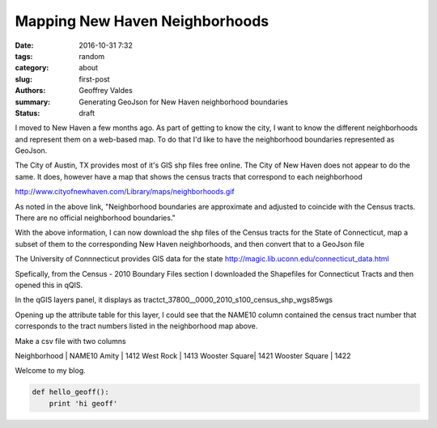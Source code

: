 Mapping New Haven Neighborhoods
###############################

:date: 2016-10-31 7:32
:tags: random
:category: about
:slug: first-post
:authors: Geoffrey Valdes
:summary: Generating GeoJson for New Haven neighborhood boundaries
:status: draft

I moved to New Haven a few months ago.  As part of getting to know the city, I want to know the different neighborhoods and represent them on a web-based map.  To do that I'd like to have the neighborhood boundaries represented as GeoJson.  

The City of Austin, TX provides most of it's GIS shp files free online.  The City of New Haven does not appear to do the same.  It does, however have a map that shows the census tracts that correspond to each neighborhood

http://www.cityofnewhaven.com/Library/maps/neighborhoods.gif

As noted in the above link, "Neighborhood boundaries are approximate and adjusted to coincide with the Census tracts.  There are no official neighborhood boundaries."

With the above information, I can now download the shp files of the Census tracts for the State of Connecticut, map a subset of them to the corresponding New Haven neighborhoods, and then convert that to a GeoJson file

The University of Connnecticut provides GIS data for the state
http://magic.lib.uconn.edu/connecticut_data.html

Spefically, from the Census - 2010 Boundary Files section I downloaded the Shapefiles for Connecticut Tracts and then opened this in qQIS.

In the qGIS layers panel, it displays as
tractct_37800__0000_2010_s100_census_shp_wgs85wgs

Opening up the attribute table for this layer, I could see that the NAME10 column contained the census tract number that corresponds to the tract numbers listed in the neighborhood map above.

Make a csv file with two columns

Neighborhood | NAME10
Amity         | 1412
West Rock     | 1413
Wooster Square| 1421
Wooster Square | 1422


Welcome to my blog.

.. code-block:: python

  def hello_geoff():
      print 'hi geoff'
